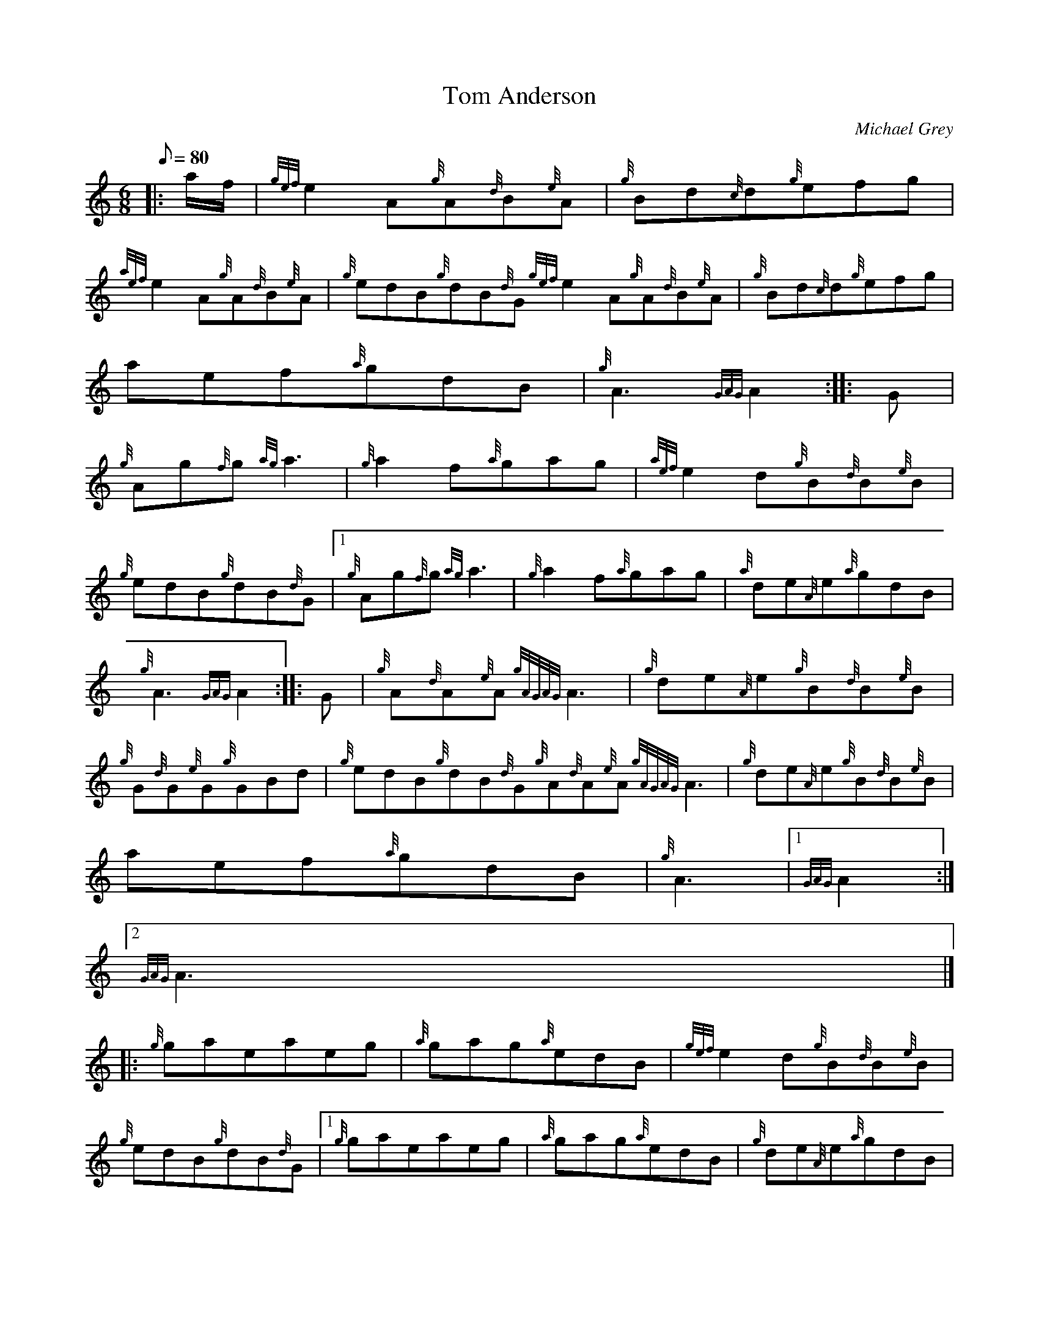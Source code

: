 X:1
T:Tom Anderson
M:6/8
L:1/8
Q:80
C:Michael Grey
S:Jig
K:HP
|: a/2f/2 | \
{gef}e2A{g}A{d}B{e}A | \
{g}Bd{c}d{g}efg |
{aef}e2A{g}A{d}B{e}A | \
{g}edB{g}dB{d}G{gef}e2A{g}A{d}B{e}A | \
{g}Bd{c}d{g}efg |
aef{a}gdB | \
{g}A3{GAG}A2 :: \
G |
{g}Ag{f}g{ag}a3 | \
{g}a2f{a}gag | \
{aef}e2d{g}B{d}B{e}B |
{g}edB{g}dB{d}G|1 {g}Ag{f}g{ag}a3 | \
{g}a2f{a}gag | \
{a}de{A}e{a}gdB |
{g}A3{GAG}A2 :: \
G | \
{g}A{d}A{e}A{gAGAG}A3 | \
{g}de{A}e{g}B{d}B{e}B |
{g}G{d}G{e}G{g}GBd | \
{g}edB{g}dB{d}G{g}A{d}A{e}A{gAGAG}A3 | \
{g}de{A}e{g}B{d}B{e}B |
aef{a}gdB | \
{g}A3|1 {GAG}A2:|2
{GAG}A3|] |:
{g}gaeaeg | \
{a}gag{a}edB | \
{gef}e2d{g}B{d}B{e}B |
{g}edB{g}dB{d}G|1 {g}gaeaeg | \
{a}gag{a}edB | \
{g}de{A}e{a}gdB |
{g}A3{GAG}A3 :|
